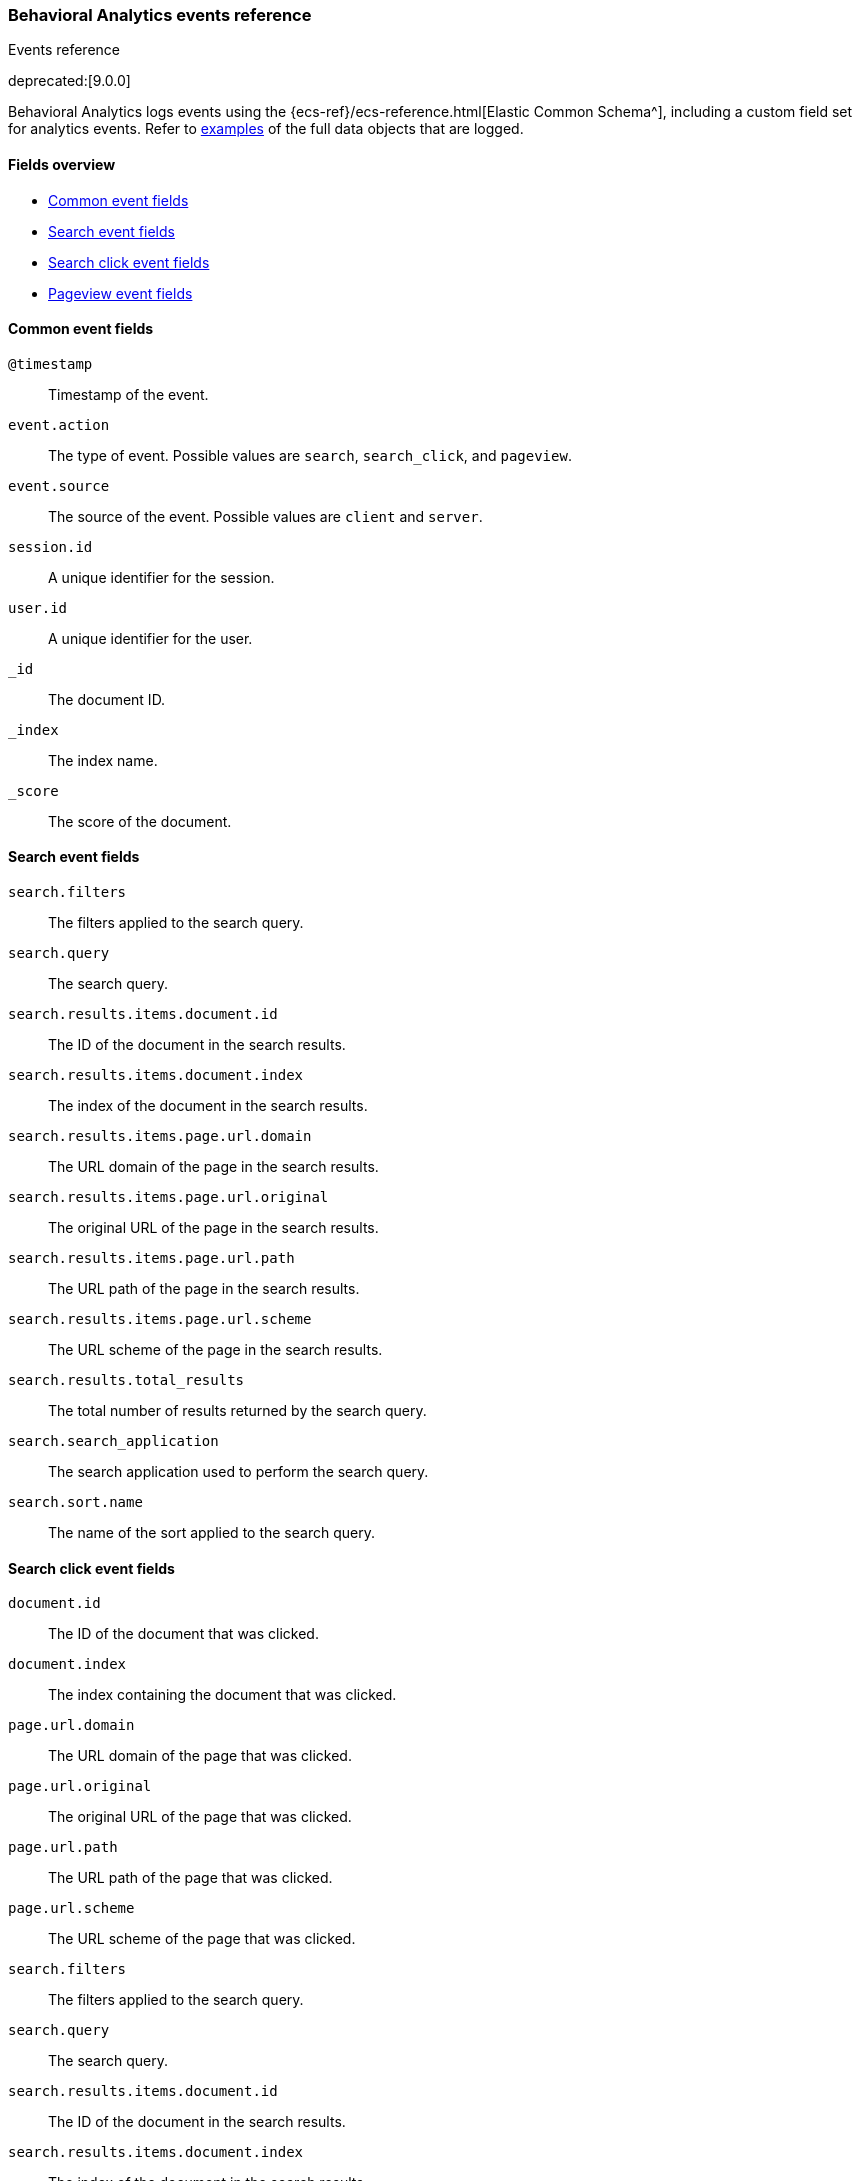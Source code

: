 [[behavioral-analytics-event-reference]]
=== Behavioral Analytics events reference
++++
<titleabbrev>Events reference</titleabbrev>
++++

deprecated:[9.0.0]

Behavioral Analytics logs events using the {ecs-ref}/ecs-reference.html[Elastic Common Schema^], including a custom field set for analytics events.
Refer to <<behavioral-analytics-event-reference-examples,examples>> of the full data objects that are logged.

[discrete]
[[behavioral-analytics-event-reference-fields]]
==== Fields overview

* <<behavioral-analytics-event-reference-common-fields>>
* <<behavioral-analytics-event-reference-search-fields>>
* <<behavioral-analytics-event-reference-search_click-fields>>
* <<behavioral-analytics-event-reference-pageview-fields>>

[discrete]
[[behavioral-analytics-event-reference-common-fields]]
==== Common event fields

`@timestamp`::
Timestamp of the event.

`event.action`::
The type of event. Possible values are `search`, `search_click`, and `pageview`.

`event.source`::
The source of the event. Possible values are `client` and `server`.

`session.id`::
A unique identifier for the session.

`user.id`::
A unique identifier for the user.

`_id`::
The document ID.

`_index`::
The index name.

`_score`::
The score of the document.

[discrete]
[[behavioral-analytics-event-reference-search-fields]]
==== Search event fields

`search.filters`::
The filters applied to the search query.

`search.query`::
The search query.

`search.results.items.document.id`::
The ID of the document in the search results.

`search.results.items.document.index`::
The index of the document in the search results.

`search.results.items.page.url.domain`::
The URL domain of the page in the search results.

`search.results.items.page.url.original`::
The original URL of the page in the search results.

`search.results.items.page.url.path`::
The URL path of the page in the search results.

`search.results.items.page.url.scheme`::
The URL scheme of the page in the search results.

`search.results.total_results`::
The total number of results returned by the search query.

`search.search_application`::
The search application used to perform the search query.

`search.sort.name`::
The name of the sort applied to the search query.

[discrete]
[[behavioral-analytics-event-reference-search_click-fields]]
==== Search click event fields

`document.id`::
The ID of the document that was clicked.

`document.index`::
The index containing the document that was clicked.

`page.url.domain`::
The URL domain of the page that was clicked.

`page.url.original`::
The original URL of the page that was clicked.

`page.url.path`::
The URL path of the page that was clicked.

`page.url.scheme`::
The URL scheme of the page that was clicked.

`search.filters`::
The filters applied to the search query.

`search.query`::
The search query.

`search.results.items.document.id`::
The ID of the document in the search results.

`search.results.items.document.index`::
The index of the document in the search results.

`search.results.items.page.url.domain`::
The URL domain of the page in the search results.

`search.results.items.page.url.original`::
The original URL of the page in the search results.

`search.results.items.page.url.path`::
The URL path of the page in the search results.

`search.results.items.page.url.scheme`::
The URL scheme of the page in the search results.

`search.results.total_results`::
The total number of results returned by the search query.

`search.search_application`::
The search application used to perform the search query.

`search.sort.name`::
The name of the sort applied to the search query.

`session.location.country_iso_code`::
The ISO code of the country where the search click occurred.

`session.location.country_name`::
The name of the country where the search click occurred.

[discrete]
[[behavioral-analytics-event-reference-pageview-fields]]
==== Pageview event fields

`document.id`::
The ID of the document that was viewed.

`document.index`::
The index containing the document that was viewed.

`page.referrer.domain`::
The URL domain of the page that referred to the viewed page.

`page.referrer.original`::
The original URL of the page that referred to the viewed page.

`page.referrer.path`::
The path of the page that referred to the viewed page.

`page.referrer.scheme`::
The URL scheme of the page that referred to the viewed page.

`page.title`::
The title of the viewed page.

`page.url.domain`::
The URL domain of the viewed page.

`page.url.original`::
The original URL of the viewed page.

`page.url.path`::
The URL path of the viewed page.

`page.url.scheme`::
The URL scheme of the viewed page.

`session.location.country_iso_code`::
The ISO code of the country where the pageview occurred.

`session.location.country_name`::
The name of the country where the pageview occurred.

[discrete]
[[behavioral-analytics-event-reference-examples]]
==== Examples

.*Expand* to see a full example of a `search` event data object:
[%collapsible]
====
[source, js]
----
{
  "@timestamp": [
    "2023-05-16T12:52:29.003Z"
  ],
  "event.action": [
    "search"
  ],
  "event.source": [
    "client"
  ],
  "search.filters": [
    {
      "color": [
        "silver"
      ],
      "brand": [
        "Robel, Klocko and Ziemann",
        "McClure, Marks and Mertz"
      ]
    }
  ],
  "search.query": [
    "transformation"
  ],
  "search.results.items.document.id": [
    "045a164b-229e-40b5-ba66-b2ebabd2a251"
  ],
  "search.results.items.document.index": [
    "products"
  ],
  "search.results.items.page.url.domain": [
    "fancy-overcoat.org"
  ],
  "search.results.items.page.url.original": [
    "http://fancy-overcoat.org/happy/pancakes/deals"
  ],
  "search.results.items.page.url.path": [
    "/happy/pancakes/deals"
  ],
  "search.results.items.page.url.scheme": [
    "http"
  ],
  "search.results.total_results": [
    67
  ],
  "search.search_application": [
    "search-ui"
  ],
  "search.sort.name": [
    "relevance"
  ],
  "session.id": [
    "2bc31b08-d443-4b7a-81ea-65edf3dd82e7"
  ],
  "user.id": [
    "42704a4b-692b-4654-bb67-a65eb0c72f15"
  ],
  "_id": "y3IBBogBWHKTU-4a543S",
  "_index": ".ds-behavioral_behavioral-analytics-event-website-2023.05.10-000001",
  "_score": null
}
----
// NOTCONSOLE
====

.*Expand* to see a full example of a `search_click` event data object:
[%collapsible]
====
[source, js]
----
{
  "@timestamp": [
    "2023-05-16T12:22:23.468Z"
  ],
  "document.id": [
    "38cca784-109a-4ea0-a4e8-60c3be667ffd"
  ],
  "document.index": [
    "products"
  ],
  "event.action": [
    "search_click"
  ],
  "event.source": [
    "client"
  ],
  "page.url.domain": [
    "unfurnished-appartments"
  ],
  "page.url.original": [
    "https://unfurnished-appartments/new/europe"
  ],
  "page.url.path": [
    "/new/europe"
  ],
  "page.url.scheme": [
    "https"
  ],
  "search.filters": [
    {
      "brand": [
        "McClure, Marks and Mertz",
        "Ondricka - Rath"
      ]
    }
  ],
  "search.query": [
    "ferryboat"
  ],
  "search.results.items.document.id": [
    "0c76967b-4915-446e-9b2c-b1bfb9e39e1e"
  ],
  "search.results.items.document.index": [
    "products"
  ],
  "search.results.items.page.url.domain": [
    "dependent-lecture.info"
  ],
  "search.results.items.page.url.original": [
    "http://dependent-lecture.info/documents/additional/latest"
  ],
  "search.results.items.page.url.path": [
    "/documents/additional/latest"
  ],
  "search.results.items.page.url.scheme": [
    "http"
  ],
  "search.results.total_results": [
    54
  ],
  "search.search_application": [
    "search-ui"
  ],
  "search.sort.name": [
    "relevance"
  ],
  "session.id": [
    "9411fb93-8707-49a4-baab-cec4d6aef753"
  ],
  "session.location.country_iso_code": [
    "GP"
  ],
  "session.location.country_name": [
    "Guadeloupe"
  ],
  "user.id": [
    "911d0c19-e713-4413-8f4c-c6c612bc37c4"
  ],
  "_id": "m8cBBogBG4-Ak0Iy7LME",
  "_index": ".ds-behavioral_behavioral-analytics-event-website-2023.05.10-000001",
  "_score": null
}
----
// NOTCONSOLE
====

.*Expand* to see a full example of a `pageview` event data object:
[%collapsible]
====
[source, js]
----
{
  "@timestamp": [
    "2023-05-16T12:52:51.309Z"
  ],
  "document.id": [
    "c98ppfc8-3a04-4a20-888a-f87292b31181"
  ],
  "document.index": [
    "products"
  ],
  "event.action": [
    "page_view"
  ],
  "event.source": [
    "client"
  ],
  "page.referrer.domain": [
    "happy-pancakes.name"
  ],
  "page.referrer.original": [
    "https://happy-pancakes.name/magnam"
  ],
  "page.referrer.path": [
    "/magnam"
  ],
  "page.referrer.scheme": [
    "https"
  ],
  "page.title": [
    "Super fast delivery"
  ],
  "page.url.domain": [
    "happy-staircase.net"
  ],
  "page.url.original": [
    "http://happy-staircase.net/quam"
  ],
  "page.url.path": [
    "/quam"
  ],
  "page.url.scheme": [
    "http"
  ],
  "session.id": [
    "2bc31b08-d443-4b7a-81ea-65edf3dd82e7"
  ],
  "session.location.country_iso_code": [
    "SN"
  ],
  "session.location.country_name": [
    "Senegal"
  ],
  "user.id": [
    "42704a4b-692b-4654-bb67-a65eb0c72f15"
  ],
  "_id": "zHIBBogBWHKTU-4a543S",
  "_index": ".ds-behavioral_behavioral-analytics-event-website-2023.05.10-000001",
  "_score": null
}
----
// NOTCONSOLE
====
